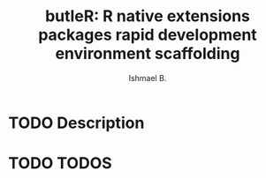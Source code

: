 #+TITLE: butleR: R native extensions packages rapid development environment scaffolding
#+AUTHOR: Ishmael B.

* TODO Description
* TODO TODOS
